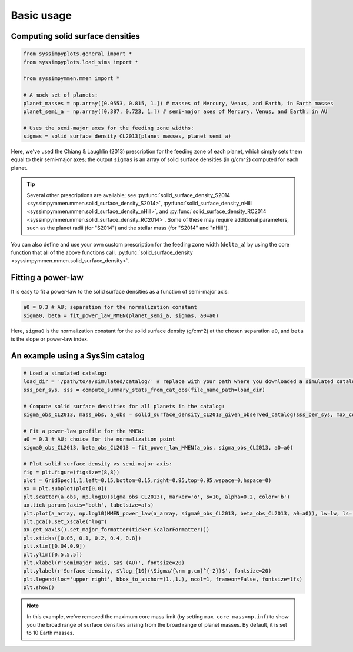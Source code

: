 Basic usage
===========


Computing solid surface densities
---------------------------------

.. code-block:: python

   from syssimpyplots.general import *
   from syssimpyplots.load_sims import *

   from syssimpymmen.mmen import *

   # A mock set of planets:
   planet_masses = np.array([0.0553, 0.815, 1.]) # masses of Mercury, Venus, and Earth, in Earth masses
   planet_semi_a = np.array([0.387, 0.723, 1.]) # semi-major axes of Mercury, Venus, and Earth, in AU

   # Uses the semi-major axes for the feeding zone widths:
   sigmas = solid_surface_density_CL2013(planet_masses, planet_semi_a)

Here, we've used the Chiang & Laughlin (2013) prescription for the feeding zone of each planet, which simply sets them equal to their semi-major axes; the output ``sigmas`` is an array of solid surface densities (in g/cm^2) computed for each planet.

.. tip::

   Several other prescriptions are available; see :py:func:`solid_surface_density_S2014 <syssimpymmen.mmen.solid_surface_density_S2014>`, :py:func:`solid_surface_density_nHill <syssimpymmen.mmen.solid_surface_density_nHill>`, and :py:func:`solid_surface_density_RC2014 <syssimpymmen.mmen.solid_surface_density_RC2014>`.
   Some of these may require additional parameters, such as the planet radii (for "S2014") and the stellar mass (for "S2014" and "nHill").

You can also define and use your own custom prescription for the feeding zone width (``delta_a``) by using the core function that all of the above functions call, :py:func:`solid_surface_density <syssimpymmen.mmen.solid_surface_density>`.


Fitting a power-law
-------------------

It is easy to fit a power-law to the solid surface densities as a function of semi-major axis:

.. code-block:: python

   a0 = 0.3 # AU; separation for the normalization constant
   sigma0, beta = fit_power_law_MMEN(planet_semi_a, sigmas, a0=a0)

Here, ``sigma0`` is the normalization constant for the solid surface density (g/cm^2) at the chosen separation ``a0``, and ``beta`` is the slope or power-law index.


An example using a SysSim catalog
---------------------------------

.. code-block:: python

   # Load a simulated catalog:
   load_dir = '/path/to/a/simulated/catalog/' # replace with your path where you downloaded a simulated catalog!
   sss_per_sys, sss = compute_summary_stats_from_cat_obs(file_name_path=load_dir)

   # Compute solid surface densities for all planets in the catalog:
   sigma_obs_CL2013, mass_obs, a_obs = solid_surface_density_CL2013_given_observed_catalog(sss_per_sys, max_core_mass=np.inf)

   # Fit a power-law profile for the MMEN:
   a0 = 0.3 # AU; choice for the normalization point
   sigma0_obs_CL2013, beta_obs_CL2013 = fit_power_law_MMEN(a_obs, sigma_obs_CL2013, a0=a0)

   # Plot solid surface density vs semi-major axis:
   fig = plt.figure(figsize=(8,8))
   plot = GridSpec(1,1,left=0.15,bottom=0.15,right=0.95,top=0.95,wspace=0,hspace=0)
   ax = plt.subplot(plot[0,0])
   plt.scatter(a_obs, np.log10(sigma_obs_CL2013), marker='o', s=10, alpha=0.2, color='b')
   ax.tick_params(axis='both', labelsize=afs)
   plt.plot(a_array, np.log10(MMEN_power_law(a_array, sigma0_obs_CL2013, beta_obs_CL2013, a0=a0)), lw=lw, ls='--', color='k', label=r'Power-law fit ($\Sigma_0 = {:0.0f}$, $\beta = {:0.2f}$)'.format(sigma0_obs_CL2013, beta_obs_CL2013))
   plt.gca().set_xscale("log")
   ax.get_xaxis().set_major_formatter(ticker.ScalarFormatter())
   plt.xticks([0.05, 0.1, 0.2, 0.4, 0.8])
   plt.xlim([0.04,0.9])
   plt.ylim([0.5,5.5])
   plt.xlabel(r'Semimajor axis, $a$ (AU)', fontsize=20)
   plt.ylabel(r'Surface density, $\log_{10}(\Sigma/{\rm g,cm}^{-2})$', fontsize=20)
   plt.legend(loc='upper right', bbox_to_anchor=(1.,1.), ncol=1, frameon=False, fontsize=lfs)
   plt.show()

.. note::

   In this example, we've removed the maximum core mass limit (by setting ``max_core_mass=np.inf``) to show you the broad range of surface densities arising from the broad range of planet masses. By default, it is set to 10 Earth masses.
